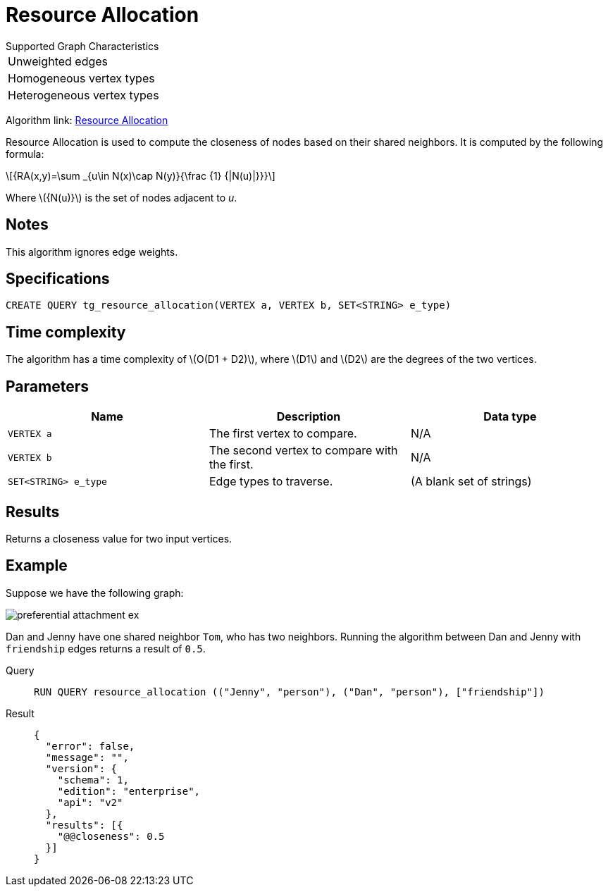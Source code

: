 = Resource Allocation
:stem: latex

.Supported Graph Characteristics
****
[cols='1']
|===
^|Unweighted edges
^|Homogeneous vertex types
^|Heterogeneous vertex types
|===

Algorithm link: link:https://github.com/tigergraph/gsql-graph-algorithms/tree/master/algorithms/Topological%20Link%20Prediction/resource_allocation[Resource Allocation]
****

Resource Allocation is used to compute the closeness of nodes based on their shared neighbors.
It is computed by the following formula:

[stem]
++++
{RA(x,y)=\sum _{u\in N(x)\cap N(y)}{\frac {1} {|N(u)|}}}
++++
Where stem:[{N(u)}] is the set of nodes adjacent to _u_.

== Notes

This algorithm ignores edge weights.

== Specifications
[,gsql]
----
CREATE QUERY tg_resource_allocation(VERTEX a, VERTEX b, SET<STRING> e_type)
----

== Time complexity
The algorithm has a time complexity of stem:[O(D1 + D2)], where stem:[D1] and stem:[D2] are the degrees of the two vertices.

== Parameters
[cols="1,1,1"]
|===
|Name | Description | Data type

| `VERTEX a`
|  The first vertex to compare.
| N/A

| `VERTEX b`
| The second vertex to compare with the first.
| N/A

| `SET<STRING> e_type`
| Edge types to traverse.
| (A blank set of strings)
|===

== Results

Returns a closeness value for two input vertices.

== Example
Suppose we have the following graph:

image::preferential-attachment-ex.png[]

Dan and Jenny have one shared neighbor `Tom`, who has two neighbors.
Running the algorithm between Dan and Jenny with `friendship` edges returns a result of `0.5`.

[tabs]
====
Query::
+
--
[,gsql]
----
RUN QUERY resource_allocation (("Jenny", "person"), ("Dan", "person"), ["friendship"])
----
--
Result::
+
--
[,json]
----
{
  "error": false,
  "message": "",
  "version": {
    "schema": 1,
    "edition": "enterprise",
    "api": "v2"
  },
  "results": [{
    "@@closeness": 0.5
  }]
}
----
--
====